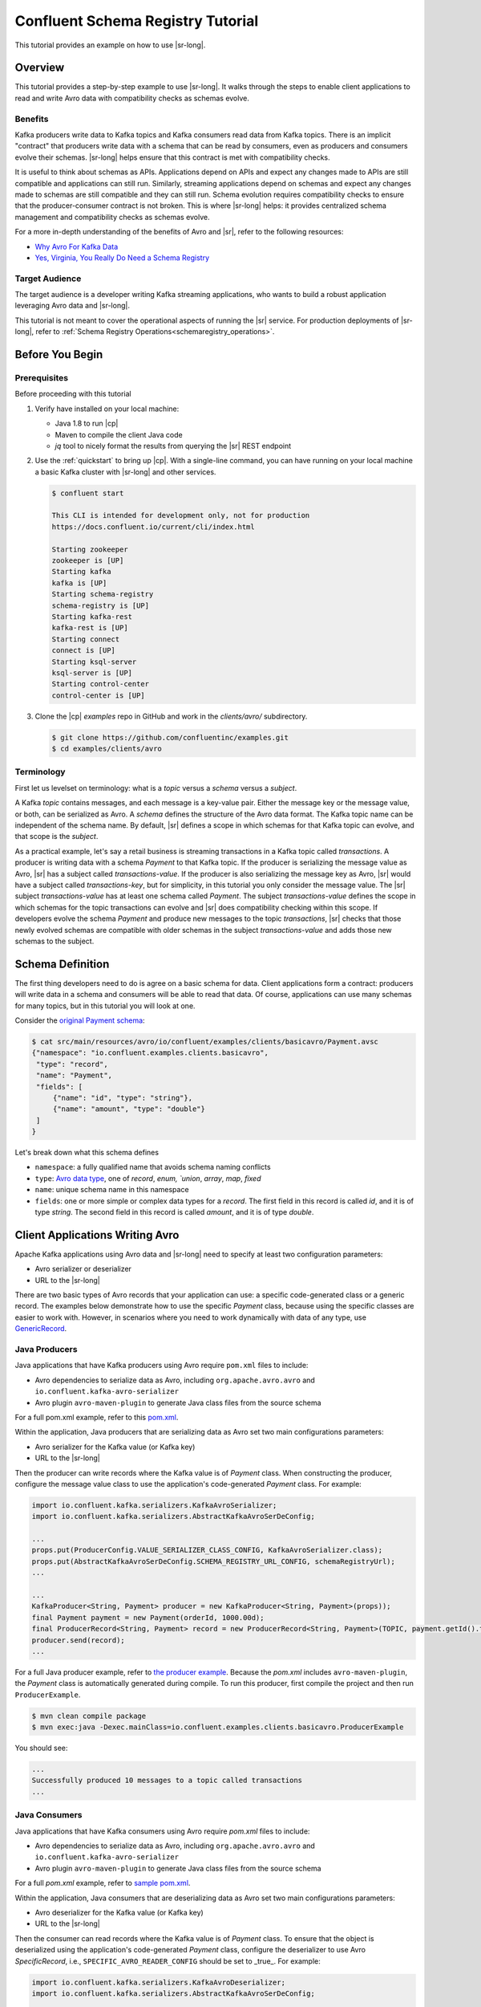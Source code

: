 .. _schema_registry_tutorial:

Confluent Schema Registry Tutorial
==================================

This tutorial provides an example on how to use |sr-long|.


Overview
~~~~~~~~

This tutorial provides a step-by-step example to use |sr-long|.
It walks through the steps to enable client applications to read and write Avro data with compatibility checks as schemas evolve.

Benefits
^^^^^^^^

Kafka producers write data to Kafka topics and Kafka consumers read data from Kafka topics.
There is an implicit "contract" that producers write data with a schema that can be read by consumers, even as producers and consumers evolve their schemas.
|sr-long| helps ensure that this contract is met with compatibility checks.

It is useful to think about schemas as APIs.
Applications depend on APIs and expect any changes made to APIs are still compatible and applications can still run.
Similarly, streaming applications depend on schemas and expect any changes made to schemas are still compatible and they can still run.
Schema evolution requires compatibility checks to ensure that the producer-consumer contract is not broken. 
This is where |sr-long| helps: it provides centralized schema management and compatibility checks as schemas evolve.

For a more in-depth understanding of the benefits of Avro and |sr|, refer to the following resources:

* `Why Avro For Kafka Data <https://www.confluent.io/blog/avro-kafka-data/>`_
* `Yes, Virginia, You Really Do Need a Schema Registry <https://www.confluent.io/blog/schema-registry-kafka-stream-processing-yes-virginia-you-really-need-one/>`_

Target Audience
^^^^^^^^^^^^^^^

The target audience is a developer writing Kafka streaming applications, who wants to build a robust application leveraging Avro data and |sr-long|.

This tutorial is not meant to cover the operational aspects of running the |sr| service. For production deployments of |sr-long|, refer to :ref:`Schema Registry Operations<schemaregistry_operations>`.

Before You Begin
~~~~~~~~~~~~~~~~

Prerequisites
^^^^^^^^^^^^^

Before proceeding with this tutorial

#. Verify have installed on your local machine:

   * Java 1.8 to run |cp|
   * Maven to compile the client Java code
   * `jq` tool to nicely format the results from querying the |sr| REST endpoint

#. Use the :ref:`quickstart` to bring up |cp|. With a single-line command, you can have running on your local machine a basic Kafka cluster with |sr-long| and other services.

   .. sourcecode:: bash

      $ confluent start
   
      This CLI is intended for development only, not for production
      https://docs.confluent.io/current/cli/index.html
   
      Starting zookeeper
      zookeeper is [UP]
      Starting kafka
      kafka is [UP]
      Starting schema-registry
      schema-registry is [UP]
      Starting kafka-rest
      kafka-rest is [UP]
      Starting connect
      connect is [UP]
      Starting ksql-server
      ksql-server is [UP]
      Starting control-center
      control-center is [UP]


#. Clone the |cp| `examples` repo in GitHub and work in the `clients/avro/` subdirectory.

   .. sourcecode:: bash

      $ git clone https://github.com/confluentinc/examples.git
      $ cd examples/clients/avro
   

.. _schema_registry_tutorial_definition:

Terminology
^^^^^^^^^^^

First let us levelset on terminology: what is a `topic` versus a `schema` versus a `subject`.

A Kafka `topic` contains messages, and each message is a key-value pair.
Either the message key or the message value, or both, can be serialized as Avro.
A `schema` defines the structure of the Avro data format.
The Kafka topic name can be independent of the schema name.
By default, |sr| defines a scope in which schemas for that Kafka topic can evolve, and that scope is the `subject`.

As a practical example, let's say a retail business is streaming transactions in a Kafka topic called `transactions`.
A producer is writing data with a schema `Payment` to that Kafka topic.
If the producer is serializing the message value as Avro, |sr| has a subject called `transactions-value`.
If the producer is also serializing the message key as Avro, |sr| would have a subject called `transactions-key`, but for simplicity, in this tutorial you only consider the message value.
The |sr| subject `transactions-value` has at least one schema called `Payment`.
The subject `transactions-value` defines the scope in which schemas for the topic transactions can evolve and |sr| does compatibility checking within this scope.
If developers evolve the schema `Payment` and produce new messages to the topic `transactions`, |sr| checks that those newly evolved schemas are compatible with older schemas in the subject `transactions-value` and adds those new schemas to the subject.

.. _schema_registry_tutorial_definition:

Schema Definition
~~~~~~~~~~~~~~~~~

The first thing developers need to do is agree on a basic schema for data.
Client applications form a contract: producers will write data in a schema and consumers will be able to read that data.
Of course, applications can use many schemas for many topics, but in this tutorial you will look at one.

Consider the `original Payment schema <https://github.com/confluentinc/examples/blob/DEVX-380/clients/avro/src/main/resources/avro/io/confluent/examples/clients/basicavro/Payment.avsc>`_:

.. sourcecode:: json

   $ cat src/main/resources/avro/io/confluent/examples/clients/basicavro/Payment.avsc
   {"namespace": "io.confluent.examples.clients.basicavro",
    "type": "record",
    "name": "Payment",
    "fields": [
        {"name": "id", "type": "string"},
        {"name": "amount", "type": "double"}
    ]
   }

Let's break down what this schema defines

* ``namespace``: a fully qualified name that avoids schema naming conflicts
* ``type``: `Avro data type <https://avro.apache.org/docs/1.8.1/spec.html#schemas>`_, one of `record`, `enum, `union`, `array`, `map`, `fixed`
* ``name``: unique schema name in this namespace
* ``fields``: one or more simple or complex data types for a `record`. The first field in this record is called `id`, and it is of type `string`. The second field in this record is called `amount`, and it is of type `double`.


Client Applications Writing Avro
~~~~~~~~~~~~~~~~~~~~~~~~~~~~~~~~

Apache Kafka applications using Avro data and |sr-long| need to specify at least two configuration parameters:

* Avro serializer or deserializer
* URL to the |sr-long|

There are two basic types of Avro records that your application can use: a specific code-generated class or a generic record.
The examples below demonstrate how to use the specific `Payment` class, because using the specific classes are easier to work with.
However, in scenarios where you need to work dynamically with data of any type, use `GenericRecord <https://docs.confluent.io/current/streams/developer-guide/datatypes.html#avro>`_.


Java Producers
^^^^^^^^^^^^^^

Java applications that have Kafka producers using Avro require ``pom.xml`` files to include:

* Avro dependencies to serialize data as Avro, including ``org.apache.avro.avro`` and ``io.confluent.kafka-avro-serializer``
* Avro plugin ``avro-maven-plugin`` to generate Java class files from the source schema

For a full pom.xml example, refer to this `pom.xml <https://github.com/confluentinc/examples/blob/5.0.0-post/clients/avro/pom.xml>`_.

Within the application, Java producers that are serializing data as Avro set two main configurations parameters:

* Avro serializer for the Kafka value (or Kafka key)
* URL to the |sr-long|

Then the producer can write records where the Kafka value is of `Payment` class.
When constructing the producer, configure the message value class to use the application's code-generated `Payment` class.
For example:

.. sourcecode:: java

   import io.confluent.kafka.serializers.KafkaAvroSerializer;
   import io.confluent.kafka.serializers.AbstractKafkaAvroSerDeConfig;

   ...
   props.put(ProducerConfig.VALUE_SERIALIZER_CLASS_CONFIG, KafkaAvroSerializer.class);
   props.put(AbstractKafkaAvroSerDeConfig.SCHEMA_REGISTRY_URL_CONFIG, schemaRegistryUrl);
   ...

   ...
   KafkaProducer<String, Payment> producer = new KafkaProducer<String, Payment>(props));
   final Payment payment = new Payment(orderId, 1000.00d);
   final ProducerRecord<String, Payment> record = new ProducerRecord<String, Payment>(TOPIC, payment.getId().toString(), payment);
   producer.send(record);
   ...

For a full Java producer example, refer to `the producer example <https://github.com/confluentinc/examples/blob/5.0.0-post/clients/avro/src/main/java/io/confluent/examples/clients/basicavro/ProducerExample.java>`_.
Because the `pom.xml` includes ``avro-maven-plugin``, the `Payment` class is automatically generated during compile.
To run this producer, first compile the project and then run ``ProducerExample``.

.. sourcecode:: bash

   $ mvn clean compile package
   $ mvn exec:java -Dexec.mainClass=io.confluent.examples.clients.basicavro.ProducerExample

You should see:

.. sourcecode:: bash

   ...
   Successfully produced 10 messages to a topic called transactions
   ...


Java Consumers
^^^^^^^^^^^^^^

Java applications that have Kafka consumers using Avro require `pom.xml` files to include:

* Avro dependencies to serialize data as Avro, including ``org.apache.avro.avro`` and ``io.confluent.kafka-avro-serializer``
* Avro plugin ``avro-maven-plugin`` to generate Java class files from the source schema

For a full `pom.xml` example, refer to `sample pom.xml <https://github.com/confluentinc/examples/blob/5.0.0-post/clients/avro/pom.xml>`_.

Within the application, Java consumers that are deserializing data as Avro set two main configurations parameters:

* Avro deserializer for the Kafka value (or Kafka key)
* URL to the |sr-long|

Then the consumer can read records where the Kafka value is of `Payment` class.
To ensure that the object is deserialized using the application's code-generated `Payment` class, configure the deserializer to use Avro `SpecificRecord`, i.e., ``SPECIFIC_AVRO_READER_CONFIG`` should be set to _true_.
For example:

.. sourcecode:: java

   import io.confluent.kafka.serializers.KafkaAvroDeserializer;
   import io.confluent.kafka.serializers.AbstractKafkaAvroSerDeConfig;

   ...
   props.put(ConsumerConfig.VALUE_DESERIALIZER_CLASS_CONFIG, KafkaAvroDeserializer.class);
   props.put(KafkaAvroDeserializerConfig.SPECIFIC_AVRO_READER_CONFIG, true); 
   props.put(AbstractKafkaAvroSerDeConfig.SCHEMA_REGISTRY_URL_CONFIG, schemaRegistryUrl);
   ...

   ...
   KafkaConsumer<String, Payment> consumer = new KafkaConsumer<>(props));
   consumer.subscribe(Collections.singletonList(TOPIC));
   while (true) {
     ConsumerRecords<String, Payment> records = consumer.poll(100);
     for (ConsumerRecord<String, Payment> record : records) {
       String key = record.key();
       Payment value = record.value();
     }
   }
   ...

For a full Java consumer example, refer to `the consumer example <https://github.com/confluentinc/examples/blob/5.0.0-post/clients/avro/src/main/java/io/confluent/examples/clients/basicavro/ConsumerExample.java>`_.
Because the `pom.xml` includes ``avro-maven-plugin``, the `Payment` class is automatically generated during compile.
To run this consumer, first compile the project and then run ``ConsumerExample`` (assuming you already ran the ``ProducerExample`` above).

.. sourcecode:: bash

   $ mvn clean compile package
   $ mvn exec:java -Dexec.mainClass=io.confluent.examples.clients.basicavro.ConsumerExample

You should see:

.. sourcecode:: bash

   ...
   offset = 0, key = id0, value = {"id": "id0", "amount": 1000.0}
   offset = 1, key = id1, value = {"id": "id1", "amount": 1000.0}
   offset = 2, key = id2, value = {"id": "id2", "amount": 1000.0}
   offset = 3, key = id3, value = {"id": "id3", "amount": 1000.0}
   offset = 4, key = id4, value = {"id": "id4", "amount": 1000.0}
   offset = 5, key = id5, value = {"id": "id5", "amount": 1000.0}
   offset = 6, key = id6, value = {"id": "id6", "amount": 1000.0}
   offset = 7, key = id7, value = {"id": "id7", "amount": 1000.0}
   offset = 8, key = id8, value = {"id": "id8", "amount": 1000.0}
   offset = 9, key = id9, value = {"id": "id9", "amount": 1000.0}
   ...


Other Kafka Clients
^^^^^^^^^^^^^^^^^^^

The objective of this tutorial is to learn about Avro and |sr| centralized schema management and compatibility checks.
To keep examples simple, this tutorial focuses on Java producers and consumers, but other Kafka clients work in similar ways.
For examples of other Kafka clients interoperating with Avro and |sr|:

* `KSQL <https://docs.confluent.io/current/ksql/docs/installation/server-config/avro-schema.html#configuring-avro-and-sr-for-ksql>`_
* `Kafka Streams <https://docs.confluent.io/current/streams/developer-guide/datatypes.html#avro>`_
* `Kafka Connect <https://docs.confluent.io/current/schema-registry/docs/connect.html#using-kafka-connect-with-sr>`_
* `Confluent REST Proxy <https://docs.confluent.io/current/kafka-rest/docs/api.html#post--topics-(string-topic_name)-partitions-(int-partition_id)>`_
* `Non-Java clients based on librdkafka <https://docs.confluent.io/current/clients/index.html>`_ , including Confluent Python, Confluent Go, Confluent DotNet


Centralized Schema Management
~~~~~~~~~~~~~~~~~~~~~~~~~~~~~

Schemas in Schema Registry
^^^^^^^^^^^^^^^^^^^^^^^^^^

At this point, you have producers serializing Avro data and consumers deserializing Avro data.
The producers are registering schemas and consumers are retrieving schemas.
You can view subjects and associated schemas via the REST endpoint in |sr|.

View all the subjects registered in |sr| (assuming |sr| is running on the local machine listening on port 8081):

.. sourcecode:: bash

   $ curl --silent -X GET http://localhost:8081/subjects/ | jq .  
   [
     "transactions-value"
   ]

In this example, the Kafka topic `transactions` has messages whose value, i.e., payload, is Avro.
View the associated subject `transactions-value` in |sr|:

.. sourcecode:: bash

   $ curl --silent -X GET http://localhost:8081/subjects/transactions-value/versions/latest | jq .
   {
     "subject": "transactions-value",
     "version": 1,
     "id": 1,
     "schema": "{\"type\":\"record\",\"name\":\"Payment\",\"namespace\":\"io.confluent.examples.clients.basicavro\",\"fields\":[{\"name\":\"id\",\"type\":\"string\"},{\"name\":\"amount\",\"type\":\"double\"}]}"
   }

Let's break down what this version of the schema defines

* `subject`: the scope in which schemas for the messages in the topic `transactions` can evolve
* `version`: the schema version for this subject, which starts at 1 for each subject
* `id`: the globally unique schema version id, unique across all schemas in all subjects
* `schema`: the structure that defines the schema format

The schema is identical to the :ref:`schema file defined for Java client applications<schema_registry_tutorial_definition>`.
Notice in the output above, the schema is escaped JSON, i.e., the double quotes are preceded with backslashes.

Based on the schema id, you can also retrieve the associated schema by querying |sr| REST endpoint:

.. sourcecode:: bash

   $ curl --silent -X GET http://localhost:8081/schemas/ids/1 | jq .
   {
     "schema": "{\"type\":\"record\",\"name\":\"Payment\",\"namespace\":\"io.confluent.examples.clients.basicavro\",\"fields\":[{\"name\":\"id\",\"type\":\"string\"},{\"name\":\"amount\",\"type\":\"double\"}]}"
   }

If you are using |c3|, you can view the topic schema easily from the UI:

.. figure:: c3-schema-transactions.png
    :align: center



Schema IDs in Messages
^^^^^^^^^^^^^^^^^^^^^^

Integration with |sr-long| means that Kafka messages do not need to be written with the entire Avro schema.
Instead, Kafka messages are written with the schema _id_.
The producers writing the messages and the consumers reading the messages must be using the same |sr| to get the same mapping between a schema and schema id.

In this example, a producer sends the new schema for `Payments` to |sr|.
|sr| registers this schema `Payments` to the subject `transactions-value`, and returns the schema id of `1` to the producer.
The producer caches this mapping between the schema and schema id for subsequent message writes, so it only contacts |sr| on the first schema write.
When a consumer reads this data, it sees the Avro schema id of `1` and sends a schema request to |sr|.
|sr| retrieves the schema associated to schema id `1`, and returns the schema to the consumer.
The consumer caches this mapping between the schema and schema id for subsequent message reads, so it only contacts |sr| the on first schema id read.


Auto Schema Registration
^^^^^^^^^^^^^^^^^^^^^^^^

By default, client applications automatically register new schemas.
If they produce new messages to a new topic, then they will automatically try to register new schemas.
This is very convenient in development environments, but in production environments we recommend that client applications do not automatically register new schemas.
Users should register schemas outside of the client application to control when schemas are registered with |sr-long| and how they evolve.

Within the application, disable automatic schema registration by setting the configuration parameter `auto.register.schemas=false`, as shown in the examples below.

.. sourcecode:: java

   props.put(AbstractKafkaAvroSerDeConfig.AUTO_REGISTER_SCHEMAS, false);

To manually register the schema outside of the application, send the schema to |sr| and associate it with a subject, in this case `transactions-value`.  It returns a schema id of `1`.

.. sourcecode:: bash

   $ curl -X POST -H "Content-Type: application/vnd.schemaregistry.v1+json" --data '{"schema": "{\"type\":\"record\",\"name\":\"Payment\",\"namespace\":\"io.confluent.examples.clients.basicavro\",\"fields\":[{\"name\":\"id\",\"type\":\"string\"},{\"name\":\"amount\",\"type\":\"double\"}]}"}' http://localhost:8081/subjects/transactions-value/versions
   {"id":1}


Schema Evolution and Compatibility
~~~~~~~~~~~~~~~~~~~~~~~~~~~~~~~~~~

Changing Schemas
^^^^^^^^^^^^^^^^

You have seen the benefit of |sr-long| as being centralized schema management that enables client applications to register and retrieve globally unique schema ids.
The main value, however, is in enabling schema evolution.
Similar to how APIs evolve and need to be compatible for all applications that rely on old and new versions of the API, schemas also evolve and likewise need to be compatible for all applications that rely on old and new versions of the schema.
This schema evolution is a natural behavior of how applications and data develop over time.

|sr-long| allows for schema evolution and provides compatibility checks to ensure that the contract between producers and consumers is not broken.
This is especially important in Kafka because producers and consumers are decoupled applications that are sometimes developed by different teams.
Compatibility checks on schemas allow producers and consumers to update independently and evolve their schemas independently, with assurances that they can read new and legacy data.
|sr| can check compatibility of a new schema against just the latest registered schema, or if configured as transitive then it checks against _all_ previously registered schemas, not just the latest one.

These are the types of `compatibility types <https://docs.confluent.io/current/schema-registry/docs/config.html#avro-compatibility-level>`_:

* ``FORWARD``: consumers using the latest registered schema can read data written by producers using the new schema
* ``FORWARD_TRANSITIVE``: consumers using all previousely registered schemas can read data written by producers using the new schema
* ``BACKWARD``: consumers using the new schema can read data written by producers using the latest registered schema
* ``BACKWARD_TRANSITIVE``: consumers using the new schema can read data written by producers using all previously registered schemas
* ``FULL``: the new schema is forward and backward compatible with the latest registered schema
* ``FULL_TRANSITIVE``: the new schema is forward and backward compatible with all previously registered schemas
* ``NONE``: schema compatibility checks are disabled

By default, |sr| is configured for ``BACKWARD`` compatibility.
You can change this globally or per subject, but for the remainder of this tutorial, leave the default compatibility level to `backward`.


Failing Compatibility Checks
^^^^^^^^^^^^^^^^^^^^^^^^^^^^

|sr| checks schema compatibility as schemas evolve to keep the producer-consumer contract.
Without |sr| checking compatibility, your applications could break on schema changes.

In the Payment schema example, let's say the business now tracks additional information for each payment, for example, a field ``region`` that represents the place of sale.
Consider the `Payment2a schema <https://github.com/confluentinc/examples/blob/DEVX-380/clients/avro/src/main/resources/avro/io/confluent/examples/clients/basicavro/Payment2a.avsc>`_ which includes this extra field ``region``:

.. sourcecode:: json

   $ cat src/main/resources/avro/io/confluent/examples/clients/basicavro/Payment2a.avsc
   {"namespace": "io.confluent.examples.clients.basicavro",
    "type": "record",
    "name": "Payment",
    "fields": [
        {"name": "id", "type": "string"},
        {"name": "amount", "type": "double"},
        {"name": "region", "type": "string"}
    ]
   }

Before proceeding, think about whether this schema is backward compatible.
Specifically, ask yourself whether a consumer can use this new schema to read data written by producers using the older schema without the `region` field?
The answer is no.
Consumers will fail reading data with the older schema because the data does not have the `region` field, therefore it is not backward compatible.

Confluent provides a `Schema Registry Maven Plugin <https://docs.confluent.io/current/schema-registry/docs/maven-plugin.html#sr-maven-plugin>`_, which you can use to check compatibility in development.
Our sample `pom.xml <https://github.com/confluentinc/examples/blob/5.0.0-post/clients/avro/pom.xml#L84-L99>`_ includes this plugin to enable compatibility checks.

.. sourcecode:: xml

      <plugin>
          <groupId>io.confluent</groupId>
          <artifactId>kafka-schema-registry-maven-plugin</artifactId>
          <version>5.0.0</version>
          <configuration>
              <schemaRegistryUrls>
                  <param>http://localhost:8081</param>
              </schemaRegistryUrls>
              <subjects>
                  <transactions-value>src/main/resources/avro/io/confluent/examples/clients/basicavro/Payment2a.avsc</transactions-value>
              </subjects>
          </configuration>
          <goals>
              <goal>test-compatibility</goal>
          </goals>
      </plugin>

It is currently configured to check compatibility of the new `Payment2a` schema for the `transactions-value` subject in |sr|.
Run the compatibility check and verify that it fails:

.. sourcecode:: bash

   $ mvn io.confluent:kafka-schema-registry-maven-plugin:5.0.0:test-compatibility
   ...
   [ERROR] Schema examples/clients/avro/src/main/resources/avro/io/confluent/examples/clients/basicavro/Payment2a.avsc is not compatible with subject(transactions-value)
   ...

You could have also just tried to register the new schema `Payment2a` manually to |sr|, which is a useful way for non-Java clients to check compatibility.
As expected, |sr| rejects it with an error message that it is incompatible.

.. sourcecode:: bash

   $ curl -X POST -H "Content-Type: application/vnd.schemaregistry.v1+json" --data '{"schema": "{\"type\":\"record\",\"name\":\"Payment\",\"namespace\":\"io.confluent.examples.clients.basicavro\",\"fields\":[{\"name\":\"id\",\"type\":\"string\"},{\"name\":\"amount\",\"type\":\"double\"},{\"name\":\"region\",\"type\":\"string\"}]}"}' http://localhost:8081/subjects/transactions-value/versions
   {"error_code":409,"message":"Schema being registered is incompatible with an earlier schema"}


Passing Compatibility Checks
^^^^^^^^^^^^^^^^^^^^^^^^^^^^

To maintain backward compatibility, a new schema must assume default values for the new field if it is not provided.
Consider an updated `Payment2b schema <https://github.com/confluentinc/examples/blob/DEVX-380/clients/avro/src/main/resources/avro/io/confluent/examples/clients/basicavro/Payment2b.avsc>`_ that has a default value for ``region``:

.. sourcecode:: json

   $ cat src/main/resources/avro/io/confluent/examples/clients/basicavro/Payment2b.avsc
   {"namespace": "io.confluent.examples.clients.basicavro",
    "type": "record",
    "name": "Payment",
    "fields": [
        {"name": "id", "type": "string"},
        {"name": "amount", "type": "double"},
        {"name": "region", "type": "string", "default": ""}
    ]
   }

Update the `pom.xml <https://github.com/confluentinc/examples/blob/5.0.0-post/clients/avro/pom.xml>`_ to refer to `Payment2b.avsc` instead of `Payment2a.avsc`.
Re-run the compatibility check and verify that it passes:

.. sourcecode:: bash

   $ mvn io.confluent:kafka-schema-registry-maven-plugin:5.0.0:test-compatibility
   ...
   [INFO] Schema examples/clients/avro/src/main/resources/avro/io/confluent/examples/clients/basicavro/Payment2b.avsc is compatible with subject(transactions-value)
   ...

You can try registering the new schema `Payment2b` directly, and it succeeds.

.. sourcecode:: bash

   $ curl -X POST -H "Content-Type: application/vnd.schemaregistry.v1+json" --data '{"schema": "{\"type\":\"record\",\"name\":\"Payment\",\"namespace\":\"io.confluent.examples.clients.basicavro\",\"fields\":[{\"name\":\"id\",\"type\":\"string\"},{\"name\":\"amount\",\"type\":\"double\"},{\"name\":\"region\",\"type\":\"string\",\"default\":\"\"}]}"}' http://localhost:8081/subjects/transactions-value/versions
   {"id":2}

View the latest subject for `transactions-value` in |sr|:

.. sourcecode:: bash

   $ curl --silent -X GET http://localhost:8081/subjects/transactions-value/versions/latest | jq .
   {
     "subject": "transactions-value",
     "version": 2,
     "id": 2,
     "schema": "{\"type\":\"record\",\"name\":\"Payment\",\"namespace\":\"io.confluent.examples.clients.basicavro\",\"fields\":[{\"name\":\"id\",\"type\":\"string\"},{\"name\":\"amount\",\"type\":\"double\"},{\"name\":\"region\",\"type\":\"string\",\"default\":\"\"}]}"
   }

Notice the changes:

* `version`: changed from `1` to `2`
* `id`: changed from `1` to `2`
* `schema`: updated with the new field `region` that has a default value


Next Steps
~~~~~~~~~~

* Adapt your applications to use Avro data
* Change compatibility modes to suit your application needs
* Evolve schemas so that they fail compatibility checks
* Evolve schemas so that they pass compatibility checks

